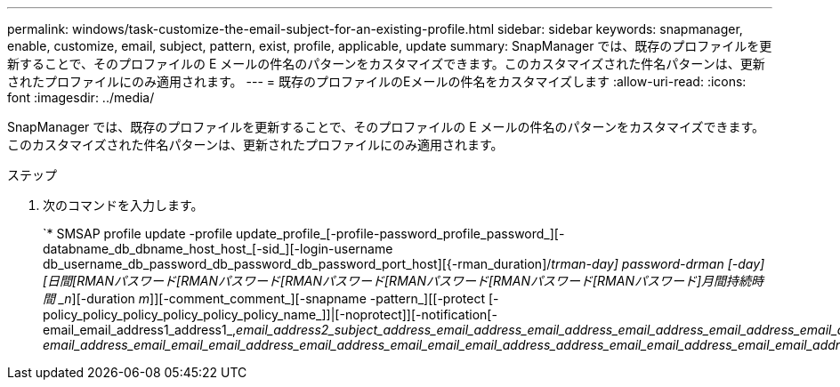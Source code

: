 ---
permalink: windows/task-customize-the-email-subject-for-an-existing-profile.html 
sidebar: sidebar 
keywords: snapmanager, enable, customize, email, subject, pattern, exist, profile, applicable, update 
summary: SnapManager では、既存のプロファイルを更新することで、そのプロファイルの E メールの件名のパターンをカスタマイズできます。このカスタマイズされた件名パターンは、更新されたプロファイルにのみ適用されます。 
---
= 既存のプロファイルのEメールの件名をカスタマイズします
:allow-uri-read: 
:icons: font
:imagesdir: ../media/


[role="lead"]
SnapManager では、既存のプロファイルを更新することで、そのプロファイルの E メールの件名のパターンをカスタマイズできます。このカスタマイズされた件名パターンは、更新されたプロファイルにのみ適用されます。

.ステップ
. 次のコマンドを入力します。
+
`* SMSAP profile update -profile update_profile_[-profile-password_profile_password_][-databname_db_dbname_host_host_[-sid_][-login-username db_username_db_password_db_password_db_password_port_host][{-rman_duration]/[{-sm-drman_duration]_trman-day] password-drman [-day][日間[RMANパスワード[RMANパスワード[RMANパスワード[RMANパスワード[RMANパスワード[RMANパスワード]月間持続時間 _n_][-duration _m_]][-comment_comment_][-snapname -pattern_][[-protect [-policy_policy_policy_policy_policy_policy_name_]]|[-noprotect]][-notification[-email_email_address1_address1_,_email_address2_subject_address_email_address_email_address_email_address_email_address_email_address*]-email_address_email_email_email_address_email_address_email_email_email_address_address_email_email_address_email_email_address_address_email_email_email_address_email_address_address_address_


